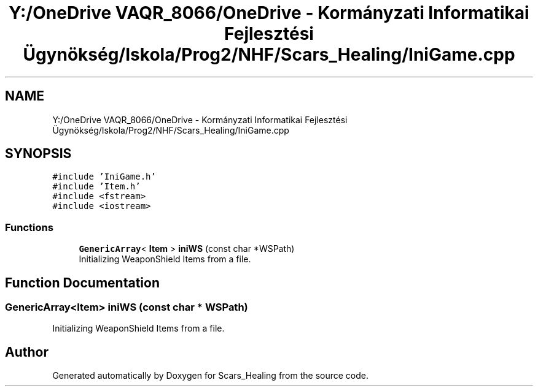 .TH "Y:/OneDrive VAQR_8066/OneDrive - Kormányzati Informatikai Fejlesztési Ügynökség/Iskola/Prog2/NHF/Scars_Healing/IniGame.cpp" 3 "Sat May 2 2020" "Scars_Healing" \" -*- nroff -*-
.ad l
.nh
.SH NAME
Y:/OneDrive VAQR_8066/OneDrive - Kormányzati Informatikai Fejlesztési Ügynökség/Iskola/Prog2/NHF/Scars_Healing/IniGame.cpp
.SH SYNOPSIS
.br
.PP
\fC#include 'IniGame\&.h'\fP
.br
\fC#include 'Item\&.h'\fP
.br
\fC#include <fstream>\fP
.br
\fC#include <iostream>\fP
.br

.SS "Functions"

.in +1c
.ti -1c
.RI "\fBGenericArray\fP< \fBItem\fP > \fBiniWS\fP (const char *WSPath)"
.br
.RI "Initializing WeaponShield Items from a file\&. "
.in -1c
.SH "Function Documentation"
.PP 
.SS "\fBGenericArray\fP<\fBItem\fP> iniWS (const char * WSPath)"

.PP
Initializing WeaponShield Items from a file\&. 
.SH "Author"
.PP 
Generated automatically by Doxygen for Scars_Healing from the source code\&.
